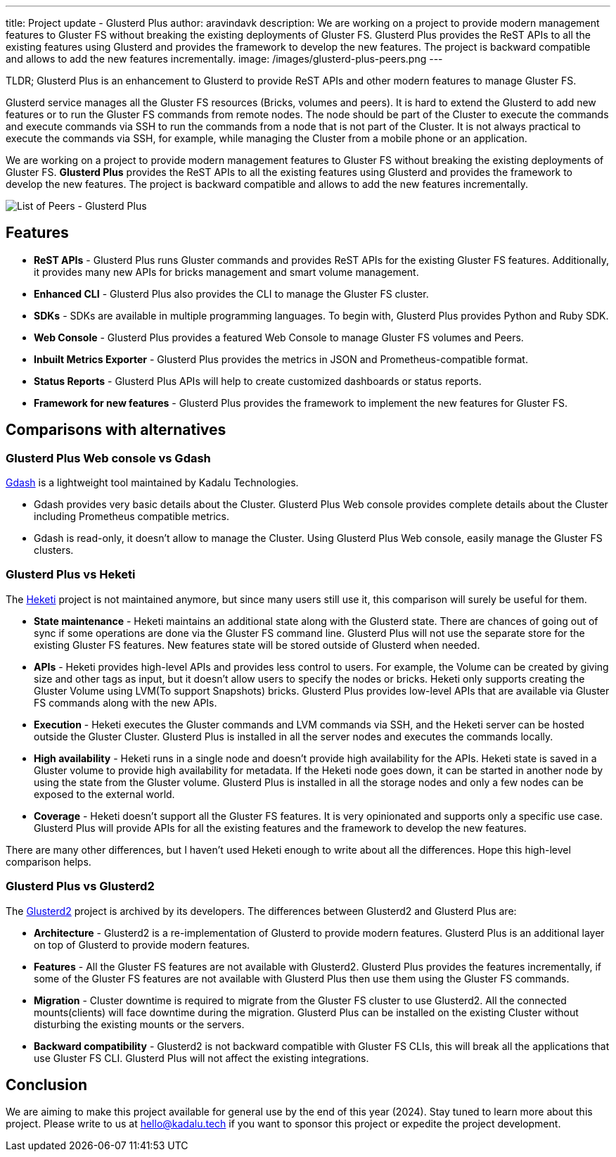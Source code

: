 ---
title: Project update - Glusterd Plus
author: aravindavk
description: We are working on a project to provide modern management features to Gluster FS without breaking the existing deployments of  Gluster FS. Glusterd Plus provides the ReST APIs to all the existing features using Glusterd and provides the framework to develop the new features. The project is backward compatible and allows to add the new features incrementally.
image: /images/glusterd-plus-peers.png
---

TLDR; Glusterd Plus is an enhancement to Glusterd to provide ReST APIs and other modern features to manage Gluster FS.

Glusterd service manages all the Gluster FS resources (Bricks, volumes and peers).  It is hard to extend the Glusterd to add new features or to run the Gluster FS commands from remote nodes. The node should be part of the Cluster to execute the commands and execute commands via SSH to run the commands from a node that is not part of the Cluster. It is not always practical to execute the commands via SSH, for example, while managing the Cluster from a mobile phone or an application. 

We are working on a project to provide modern management features to Gluster FS without breaking the existing deployments of Gluster FS. **Glusterd Plus** provides the ReST APIs to all the existing features using Glusterd and provides the framework to develop the new features. The project is backward compatible and allows to add the new features incrementally.

image::/images/glusterd-plus-peers.png[List of Peers - Glusterd Plus]

== Features
- **ReST APIs** - Glusterd Plus runs Gluster commands and provides ReST APIs for the existing Gluster FS features. Additionally, it provides many new APIs for bricks management and smart volume management.
- **Enhanced CLI** - Glusterd Plus also provides the CLI to manage the Gluster FS cluster.
- **SDKs** - SDKs are available in multiple programming languages. To begin with, Glusterd Plus provides Python and Ruby SDK.
- **Web Console** - Glusterd Plus provides a featured Web Console to manage Gluster FS volumes and Peers.
- **Inbuilt Metrics Exporter** - Glusterd Plus provides the metrics in JSON and Prometheus-compatible format.
- **Status Reports** - Glusterd Plus APIs will help to create customized dashboards or status reports.
- **Framework for new features** - Glusterd Plus provides the framework to implement the new features for Gluster FS.

== Comparisons with alternatives

=== Glusterd Plus Web console vs Gdash

https://github.com/kadalu/gdash[Gdash] is a lightweight tool maintained by Kadalu Technologies.

- Gdash provides very basic details about the Cluster. Glusterd Plus Web console provides complete details about the Cluster including Prometheus compatible metrics.
- Gdash is read-only, it doesn't allow to manage the Cluster. Using Glusterd Plus Web console, easily manage the Gluster FS clusters.


=== Glusterd Plus vs Heketi
The https://github.com/heketi/heketi[Heketi] project is not maintained anymore, but since many users still use it, this comparison will surely be useful for them.

- **State maintenance** - Heketi maintains an additional state along with the Glusterd state. There are chances of going out of sync if some operations are done via the Gluster FS command line. Glusterd Plus will not use the separate store for the existing Gluster FS features. New features state will be stored outside of Glusterd when needed.
- **APIs** - Heketi provides high-level APIs and provides less control to users. For example, the Volume can be created by giving size and other tags as input, but it doesn’t allow users to specify the nodes or bricks. Heketi only supports creating the Gluster Volume using  LVM(To support Snapshots) bricks. Glusterd Plus provides low-level APIs that are available via Gluster FS commands along with the new APIs.
- **Execution** - Heketi executes the Gluster commands and  LVM commands via SSH, and the Heketi server can be hosted outside the  Gluster Cluster. Glusterd Plus is installed in all the server nodes and executes the commands locally.
- **High availability** - Heketi runs in a single node and doesn’t provide high availability for the APIs. Heketi state is saved in a Gluster volume to provide high availability for metadata. If the  Heketi node goes down, it can be started in another node by using the state from the Gluster volume. Glusterd Plus is installed in all the storage nodes and only a few nodes can be exposed to the external world.
- **Coverage** - Heketi doesn’t support all the Gluster FS  features. It is very opinionated and supports only a specific use case. Glusterd Plus will provide APIs for all the existing features and the framework to develop the new features.

There are many other differences, but I haven’t used Heketi enough to write about all the differences. Hope this high-level comparison helps.


=== Glusterd Plus vs Glusterd2
The https://github.com/gluster/glusterd2[Glusterd2] project is archived by its developers. The differences between Glusterd2 and Glusterd Plus are:

- **Architecture** - Glusterd2 is a re-implementation of  Glusterd to provide modern features. Glusterd Plus is an additional layer on top of Glusterd to provide modern features.
- **Features** - All the Gluster FS features are not available with Glusterd2. Glusterd Plus provides the features incrementally, if some of the Gluster FS features are not available with  Glusterd Plus then use them using the Gluster FS commands.
- **Migration** - Cluster downtime is required to migrate from the Gluster FS cluster to use Glusterd2. All the connected mounts(clients) will face downtime during the migration. Glusterd Plus can be installed on the existing Cluster without disturbing the existing mounts or the servers.
- **Backward compatibility** - Glusterd2 is not backward compatible with Gluster FS CLIs, this will break all the applications that use Gluster FS CLI. Glusterd Plus will not affect the existing integrations.

== Conclusion
We are aiming to make this project available for general use by the end of this year (2024). Stay tuned to learn more about this project.  Please write to us at hello@kadalu.tech if you want to sponsor this project or expedite the project development.
